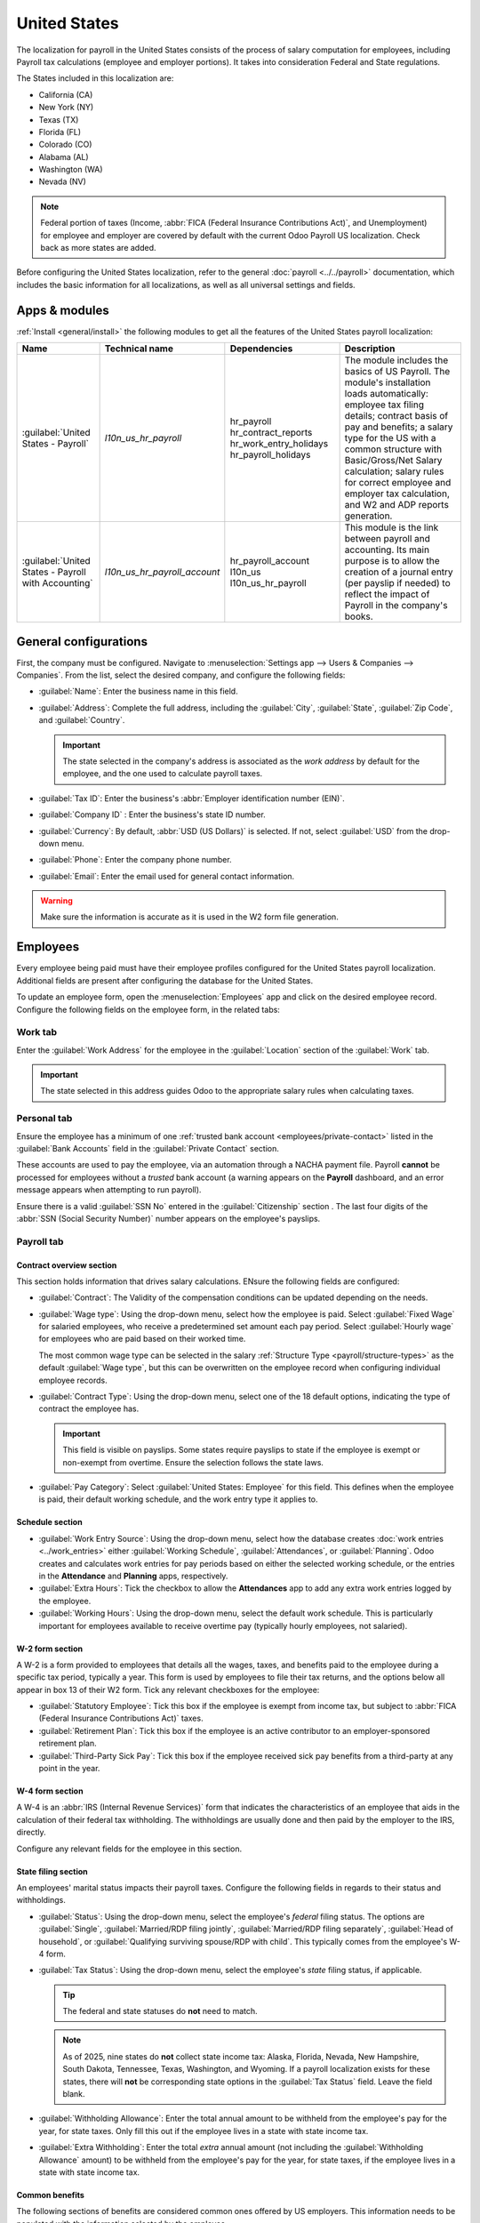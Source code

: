 =============
United States
=============

The localization for payroll in the United States consists of the process of salary computation for
employees, including Payroll tax calculations (employee and employer portions). It takes into
consideration Federal and State regulations.

The States included in this localization are:

- California (CA)
- New York (NY)
- Texas (TX)
- Florida (FL)
- Colorado (CO)
- Alabama (AL)
- Washington (WA)
- Nevada (NV)

.. note::
  Federal portion of taxes (Income, :abbr:`FICA (Federal Insurance Contributions Act)`, and
  Unemployment) for employee and employer are covered by default with the current Odoo Payroll US
  localization. Check back as more states are added.

Before configuring the United States localization, refer to the general :doc:`payroll
<../../payroll>` documentation, which includes the basic information for all localizations, as well
as all universal settings and fields.

.. _payroll/usa_apps:

Apps & modules
==============

:ref:`Install <general/install>` the following modules to get all the features of the United States
payroll localization:

.. list-table::
   :header-rows: 1

   * - Name
     - Technical name
     - Dependencies
     - Description
   * - :guilabel:`United States - Payroll`
     - `l10n_us_hr_payroll`
     - hr_payroll
       hr_contract_reports
       hr_work_entry_holidays
       hr_payroll_holidays
     - The module includes the basics of US Payroll. The module's installation loads automatically:
       employee tax filing details; contract basis of pay and benefits; a salary type for the US
       with a common structure with Basic/Gross/Net Salary calculation; salary rules for correct
       employee and employer tax calculation, and W2 and ADP reports generation.
   * - :guilabel:`United States - Payroll with Accounting`
     - `l10n_us_hr_payroll_account`
     - hr_payroll_account
       l10n_us
       l10n_us_hr_payroll
     - This module is the link between payroll and accounting. Its main purpose is to allow the
       creation of a journal entry (per payslip if needed) to reflect the impact of Payroll in the
       company's books.

.. seealso::
   :doc:`United States fiscal localization documentation
   <../../../finance/fiscal_localizations/united_states>`

General configurations
======================

First, the company must be configured. Navigate to :menuselection:`Settings app --> Users &
Companies --> Companies`. From the list, select the desired company, and configure the following
fields:

- :guilabel:`Name`: Enter the business name in this field.
- :guilabel:`Address`: Complete the full address, including the :guilabel:`City`, :guilabel:`State`,
  :guilabel:`Zip Code`, and :guilabel:`Country`.

  .. important::
     The state selected in the company's address is associated as the *work address* by default for
     the employee, and the one used to calculate payroll taxes.

- :guilabel:`Tax ID`: Enter the business's :abbr:`Employer identification number (EIN)`.
- :guilabel:`Company ID` : Enter the business's state ID number.
- :guilabel:`Currency`: By default, :abbr:`USD (US Dollars)` is selected. If not, select
  :guilabel:`USD` from the drop-down menu.
- :guilabel:`Phone`: Enter the company phone number.
- :guilabel:`Email`: Enter the email used for general contact information.

.. warning::
   Make sure the information is accurate as it is used in the W2 form file generation.

.. image:: united_states/company.png
   :alt: The general company information configured for a US company.

Employees
=========

Every employee being paid must have their employee profiles configured for the United States payroll
localization. Additional fields are present after configuring the database for the United States.

To update an employee form, open the :menuselection:`Employees` app and click on the desired
employee record. Configure the following fields on the employee form, in the related tabs:

Work tab
--------

Enter the :guilabel:`Work Address` for the employee in the :guilabel:`Location` section of the
:guilabel:`Work` tab.

.. important::
   The state selected in this address guides Odoo to the appropriate salary rules when calculating
   taxes.

Personal tab
------------

Ensure the employee has a minimum of one :ref:`trusted bank account <employees/private-contact>`
listed in the :guilabel:`Bank Accounts` field in the :guilabel:`Private Contact` section.

These accounts are used to pay the employee, via an automation through a NACHA payment file. Payroll
**cannot** be processed for employees without a *trusted* bank account (a warning appears on the
**Payroll** dashboard, and an error message appears when attempting to run payroll).

Ensure there is a valid :guilabel:`SSN No` entered in the :guilabel:`Citizenship` section . The last
four digits of the :abbr:`SSN (Social Security Number)` number appears on the employee's payslips.

Payroll tab
-----------

Contract overview section
~~~~~~~~~~~~~~~~~~~~~~~~~

This section holds information that drives salary calculations. ENsure the following fields are
configured:

- :guilabel:`Contract`: The Validity of the compensation conditions can be updated depending on the
  needs.
- :guilabel:`Wage type`: Using the drop-down menu, select how the employee is paid. Select
  :guilabel:`Fixed Wage` for salaried employees, who receive a predetermined set amount each pay
  period. Select :guilabel:`Hourly wage` for employees who are paid based on their worked time.

  The most common wage type can be selected in the salary :ref:`Structure Type
  <payroll/structure-types>` as the default :guilabel:`Wage type`, but this can be overwritten on
  the employee record when configuring individual employee records.

- :guilabel:`Contract Type`: Using the drop-down menu, select one of the 18 default options,
  indicating the type of contract the employee has.

  .. important::
     This field is visible on payslips. Some states require payslips to state if the employee is
     exempt or non-exempt from overtime. Ensure the selection follows the state laws.

- :guilabel:`Pay Category`: Select :guilabel:`United States: Employee` for this field. This defines
  when the employee is paid, their default working schedule, and the work entry type it applies to.

Schedule section
~~~~~~~~~~~~~~~~

- :guilabel:`Work Entry Source`: Using the drop-down menu, select how the database creates
  :doc:`work entries <../work_entries>` either :guilabel:`Working Schedule`,
  :guilabel:`Attendances`, or :guilabel:`Planning`. Odoo creates and calculates work entries for pay
  periods based on either the selected working schedule, or the entries in the **Attendance** and
  **Planning** apps, respectively.
- :guilabel:`Extra Hours`: Tick the checkbox to allow the **Attendances** app to add any extra work
  entries logged by the employee.
- :guilabel:`Working Hours`: Using the drop-down menu, select the default work schedule. This is
  particularly important for employees available to receive overtime pay (typically hourly
  employees, not salaried).

W-2 form section
~~~~~~~~~~~~~~~~

A W-2 is a form provided to employees that details all the wages, taxes, and benefits paid to the
employee during a specific tax period, typically a year. This form is used by employees to file
their tax returns, and the options below all appear in box 13 of their W2 form. Tick any relevant
checkboxes for the employee:

- :guilabel:`Statutory Employee`: Tick this box if the employee is exempt from income tax, but
  subject to :abbr:`FICA (Federal Insurance Contributions Act)` taxes.
- :guilabel:`Retirement Plan`: Tick this box if the employee is an active contributor to an
  employer-sponsored retirement plan.
- :guilabel:`Third-Party Sick Pay`: Tick this box if the employee received sick pay benefits from a
  third-party at any point in the year.

W-4 form section
~~~~~~~~~~~~~~~~

A W-4 is an :abbr:`IRS (Internal Revenue Services)` form that indicates the characteristics of an
employee that aids in the calculation of their federal tax withholding. The withholdings are usually
done and then paid by the employer to the IRS, directly.

Configure any relevant fields for the employee in this section.

State filing section
~~~~~~~~~~~~~~~~~~~~

An employees' marital status impacts their payroll taxes. Configure the following fields in regards
to their status and withholdings.

- :guilabel:`Status`: Using the drop-down menu, select the employee's *federal* filing status. The
  options are :guilabel:`Single`, :guilabel:`Married/RDP filing jointly`, :guilabel:`Married/RDP
  filing separately`, :guilabel:`Head of household`, or :guilabel:`Qualifying surviving spouse/RDP
  with child`. This typically comes from the employee's W-4 form.
- :guilabel:`Tax Status`: Using the drop-down menu, select the employee's *state* filing status, if
  applicable.

  .. tip::
     The federal and state statuses do **not** need to match.

  .. note::
     As of 2025, nine states do **not** collect state income tax: Alaska, Florida, Nevada, New
     Hampshire, South Dakota, Tennessee, Texas, Washington, and Wyoming. If a payroll localization
     exists for these states, there will **not** be corresponding state options in the
     :guilabel:`Tax Status` field. Leave the field blank.

- :guilabel:`Withholding Allowance`: Enter the total annual amount to be withheld from the
  employee's pay for the year, for state taxes. Only fill this out if the employee lives in a state
  with state income tax.
- :guilabel:`Extra Withholding`: Enter the total *extra* annual amount (not including the
  :guilabel:`Withholding Allowance` amount) to be withheld from the employee's pay for the year, for
  state taxes, if the employee lives in a state with state income tax.

Common benefits
~~~~~~~~~~~~~~~

The following sections of benefits are considered common ones offered by US employers. This
information needs to be populated with the information selected by the employee.

.. note::
   The benefits listed in this section are considered the most commonly offered by companies. If
   other employee benefits exist that require regular paycheck deductions, they can be added as
   *inputs*.

Pre-tax deductions
******************

Pre-tax benefits lower the employee's gross wage, which decreases the base amount for tax
calculations. These are displayed at the beginning of the payslip before the gross wage is
stipulated.

Retirement plans section
^^^^^^^^^^^^^^^^^^^^^^^^

This section is where the employee and employer 401(k) contributions are configured. Fill out the
following fields:

- :guilabel:`401(k)`: Enter the amount of money taken out of the employee's payslip each pay period.
  This can be entered either as a percentage (%) of the payslip amount, or a specific dollar amount
  per payslip ($/slip).
- :guilabel:`Matching Amount`: Enter the matching amount the employer contributes to the employee's
  401(k), as compared to the employee's contributions. This field can also be configured as either a
  percentage (%) of the employee's contribution, or a specific dollar amount ($/slip).
- :guilabel:`Matching Yearly Cap`: If there is a limit to the employer's contribution, enter it as a
  percentage of the employee's annual salary.

.. example::
   A company allows employees to contribute to a 401(k) retirement plan, and matches 50% of the
   employee's controbutions, up to $5,000 USD a year. The employee earns $50,000 USD a year, and
   contributes 20% of their pay to their 401(k), which is $10,000 USD.

   To configure this, enter `20.00` in the :guilabel:`401(k)` field, `50.00` in the
   :guilabel:`Matching Amount` field, and `20.00` in the :guilabel:`Matching Yearly Cap` field.

Health benefits section
^^^^^^^^^^^^^^^^^^^^^^^

This section is where the employee's health contributions are configured. Populate each of the
fields with the corresponding amount deducted from  *each paycheck* for the employee.

Other benefits section
^^^^^^^^^^^^^^^^^^^^^^

THis section currently only houses a :guilabel:`Commuter` benefit field. Enter the amount being
deducted per paycheck, for applicable commuter benefits.

Post-tax deductions section
***************************

These types of benefit counts as a deduction *after* taxes are calculated. They appear towards the
end of the payslip before the net amount is displayed. Currently, only one field, :guilabel:`ROTH
401(k)` appears in this section. Enter either a percentage (%) of the payslip amount, or a specific
dollar amount per payslip ($/slip) being deducted form the employee's pay, and deposited into a ROTH
401(k) account.

Payroll configuration
=====================

Several sections within the **Payroll** app instals a Salary Structure, Structure Type, Rules, and
Parameters specific to the United States.

Salary structures & structure types
-----------------------------------

When the **l10n_us_hr_payroll** module is :ref:`installed <payroll/usa_apps>`, a new
:guilabel:`Salary Structure` gets installed, :guilabel:`United States: Regular Pay`. This structure
includes one :guilabel:`Structure Type`, :guilabel:`United States: Regular Pay`.

The :guilabel:`Salary Structure` contains all the individual :ref:`salary rules <payroll/usa_apps>`
that informs the **Payroll** app how to calculate employee payslips.

.. _payroll/usa_rules:

Salary rules
------------

To view the salary rules that inform the salary structure what to do, navigate to
:menuselection:`Payroll app --> Configuration --> Structures`. Click on :guilabel:`United States:
Employee (1)` to reveal the :guilabel:`United States: Regular Pay` structure type. Click
:guilabel:`United States: Regular Pay` to view the detailed salary rules.

Each rule tells the **Payroll** app what to do, and how to calculate the employee's pay. The *logic*
behind the various rules :guilabel:`United States: Regular Pay` is as follows:

The first four rules listed reflects all sources of income, including the basic wage listed on the
contract (:guilabel:`Basic Salary`), plus any allowances, such as :guilabel:`Commissions`,
:guilabel:`Tips`, and :guilabel:`Bonuses`.

Adding up these inputs is how the gross salary (:guilabel:`Gross Pay`) is calculated. This amount is
the base amount used to calculate payroll taxes.

The next set of rules are the various pre-tax benefits and taxable income, such as
:guilabel:`Medical` insurance contributions and :guilabel:`Commuter Benefits`. After the employee's
:guilabel:`Gross Pay` is calculated, Odoo deducts all the pre-tax benefits listed on the employee's
contract to determine the employee's :guilabel:`Taxable Income`.

Next, all the various tax rules are listed where both federal and state payroll withholdings are
outlined. First, federal tax rules are listed, then any state rules (if any) are listed.

The last rules listed are the post-tax employee deductions.

The :guilabel:`Other Inputs` tab contains anything else affecting payroll. This includes items to be
added to the payslip, such as :guilabel:`Tips`, and other deductions, such as :guilabel:`Child
Support`.

The employee's net salary is the amount the employee receives from the employer. The formula to
calculate the net salary is:

.. math::

   \text{Gross Salary} + \text{Allowances} - \text{Payroll Taxes} - \text{General Deductions}

Additionally, an extra section exists in payroll calculation for the US called `Employer
Deductions`, and it breaks down the payments the employer must make as their portion of payroll
taxes.

Rule parameters
---------------

Some calculations require specific rates associated with them, or wage caps. *Rules Parameters* are
capable of listing a value, either a percentage or a fixed amount, to reference in the salary rules.

.. example::
   The wage base for Social Security tax calculations has a cap for 2025, so the US payroll
   localization added a line to the `US: FICA OASDI Cap` parameter.

Most rules pull information stored in the parameters module to get the rate of the rule (a
percentage) and the cap of it (a dollar amount).

To view rule parameters, navigate to :menuselection:`Payroll app --> Configuration --> Rule
Parameters`. Here, all rule parameters are listed, and the :guilabel:`Salary Rules` they are linked
to are listed, and can be accessed. Review the parameters associated with a rule by looking for the
:guilabel:`Name` of the rule, and make any edits as needed.

.. example::
   The Unemployment tax of a company is different from the one added by default in Odoo. To update
   this, navigate to :menuselection:`Payroll app --> Configuration --> Rule Parameters`, then,
   filter the results by :abbr:`FUTA (Federal Unemployment Tax Act)`, or the name of the state that
   needs editing, and edit the corresponding rate from the list.

Run US payroll
==============

Before a payroll officer runs payroll, their first step is to validate employee :doc:`work entries
<../work_entries>`, to ensure employees are being correctly paid for the time they worked, and there
are no errors. This includes ensuring no time off requests are waiting for validation, and any
overtime logged is appropriate, and approved.

Work entries sync according to the :doc:`contract <../contracts>` configuration of the employee,
either their working schedule, attendance records, or the planning schedule, and their time off
information.

Any :ref:`discrepencies or conflicts <payroll/conflicts>` must be resolved, then the work entries
can be :ref:`regenerated <payroll/regenerate-work-entries>`.

Once everything is correct, draft payslips can be :ref:`created individually <payroll/process>` or
in :doc:`batches <../batches>`, referred to in the **Payroll** app as `Pay Runs`.

.. note::
   To cut down on the payroll officer's time, it is typical to process payslips in batches, either
   by wage type (fixed salary vs hourly), pay schedule (weekly, bi-weekly, monthly, etc.),
   department (direct cost vs. administration), or any other grouping that best suits the company.

The process of running payroll includes different actions that need to be executed to ensure that
the amount withheld from payroll taxes is correct, the amount that the employee receives as their
net salary is correct, and the computation of hours worked reflects the employee's actual hours
worked, among others.

When running a payroll batch, check that the period, company, and employees included are correct
*before* starting to analyze or validate the data.

Once the payslips are drafted, review them for accuracy. Check the :guilabel:`Worked Days & Inputs`
tab, and ensure the listed worked time is correct, as well as any other inputs. Add any missing
inputs, such as commissions, tips, reimbursements, that are missing.

Next, check the various totals (gross pay, employee taxes, benefits, employer taxes, net salaries),
then click :guilabel:`Compute Sheet` to update the salary calculations, if there were edits. If
everything is correct, click :guilabel:`Validate`.

Accounting check
----------------

The accounting process when running payroll has two components: :ref:`creating journal entries
<payroll/journal>`, and :ref:`registering payments <payroll/register>`.

.. _payroll/journal:

Journal entry creation
~~~~~~~~~~~~~~~~~~~~~~

After payslips are confirmed and validated, journal entries are posted either individually, or in a
batch.

.. important::
   It must be decided if journal entries are done individually or in batches *before* running
   payroll.

The journal entry is created first as a draft.

Four accounts from the US :abbr:`CoA (Chart of Accounts)` are added as part of the US payroll
localization:

- 611000 Salaries & Wages: This stores the gross salary of the employee and the employer's portion
  of payroll expenses. It also is used to group any values that come from rules that do not have an
  account associated with them, such as benefits that are specific to a company.
- 230100 Employee Payroll Taxes: This is the amount withheld from employees regarding payroll taxes,
  that the employer is liable to file and pay on their behalf. Check the partner and label columns
  of the JE to see the particular tax they represent.
- 230200 Employer Payroll Taxes: This is the employer portion of payroll taxes that they are liable
  to file and pay. Check the partner and label columns of the JE to see the particular tax they
  represent.
- 230000 Salary Payable: The amount that needs to be paid to the employee.

.. note::
   The :abbr:`CoA (Chart of Accounts)` configuration is done by default when a company is located in
   the US. The account codes and names can be edited to suit the company's needs. If there is no
   :abbr:`CoA (Chart of Accounts)` account associated with a salary rule (used in a salary
   structure), Odoo uses the account `Salary Expenses` to create the journal entry, regardless of
   the nature of the move.

If everything seems correct on the journal entry draft, post the journal entries.

.. _payroll/register:

Register Payments
-----------------

After the :ref:`journla entries <payroll/journal>` are validated, Odoo can generate payments.

.. important::
   To generate payments from payslips,employee's **must** have a *trusted* bank account. If the
   employee's bank account is *not* marked as `trusted`, NACHA files **cannot** be generated through
   Odoo.

Payments can be :guilabel:`Grouped by Partner` if there is a partner associated with a salary rule.

Close Payroll
-------------

If there are no errors, payroll is completed for the pay period.

Reports
=======

The US localization contains several reports unique to the US, which provide tax information for
employees, as well as the ability to integrate with outside organizations such as ADP.

W2 Report
---------

Odoo provides a CSV file that allows employees to e-file their W2 report with third-party software.
To access this report, navigate to :menuselection:`Payroll -> Reporting -> United States -> W2`.

To create a W2 form, click :guilabel:`New`, and a blank :guilabel:`Create W2 Form` page loads. Set
the :guilabel:`Start Date` and :guilabel:`End Date` (typically a calendar year), and select the
:guilabel:`Company`, if in a multi-company database.

All pay runs for the time period appear in a list view. To add any missing pay runs, click
:guilabel:`Add a line` at the bottom of the list, and select the missing files.

When done, click the :guilabel:`Generate` button to create a CSV file with a summary of all payroll
related payments made during the specified time period.

Form 941
--------

Form 941 is meant to inform the government of the amount of federal income tax, :abbr:`FICA (Federal
Insurance Contributions Act)` taxes (Medicare and Social Security) withheld from employee paychecks.
It also reports the employees' side of taxes.

To create this report, navigate to :menuselection:`Payroll -> Reporting -> United States -> Form
941`. CLick the :guilabel:`New` button, and a new :guilabel:`Form 941` report page loads. Configure
the information on the top portion of the form, including the :guilabel:`Company`, :guilabel:`Tax
Year`, :guilabel:`Quarter`, :guilabel:`IRS Payment Option` (how the money is being sent to the IRS),
and :guilabel:`Deposit Schedule and Tax Liability` (how often payments are made to the IRS).

All pay runs for the time period appear in a list view. To add any missing pay runs, click
:guilabel:`Add a line` at the bottom of the list, and select the missing files.

When done, click :guilabel:`Generate`, and the report is created as a CSV file, and appears on the
:guilabel:`Form 941` report dashboard. Companies then download and submit this report through a
third party for e-filing.

Form 940
--------

Form 940 reports the annual :abbr:`FUTA (Federal Unemployment Tax Act)` withheld for payroll.

To create this report, navigate to :menuselection:`Payroll -> Reporting -> United States -> Form
940`. CLick the :guilabel:`New` button, and a new :guilabel:`Form 940` report page loads. Configure
the information on the top portion of the form, including the :guilabel:`Company`, :guilabel:`Tax
Year`, :guilabel:`Single State Payer`, :guilabel:`Multi State Employer`, :guilabel:`Paid in Credit
Reduction State`, and :guilabel:`IRS Payment Option` (how the money is being sent to the IRS).

All pay runs for the time period appear in a list view. To add any missing pay runs, click
:guilabel:`Add a line` at the bottom of the list, and select the missing files.

When done, click :guilabel:`Generate`, and the report is created as a CSV file, and appears on the
:guilabel:`Form 940` report dashboard. Companies then download and submit this report through a
third party for e-filing.

Export to ADP
-------------

The ADP export report generates a CSV file that can be submitted to ADP, which then makes payments
to the employees.

The CSV file summarizes the employee worked hours during a specified time period, correlating to
their salary or hourly wage. The report is generated from :doc:`work entry <../work_entries>`
*after* any time off is confirmed.

The export format is meant to match with the ADP format. Since companies can customize their portal
and may require some changes, the data is there to be fed to ADP to run Payroll in it.
